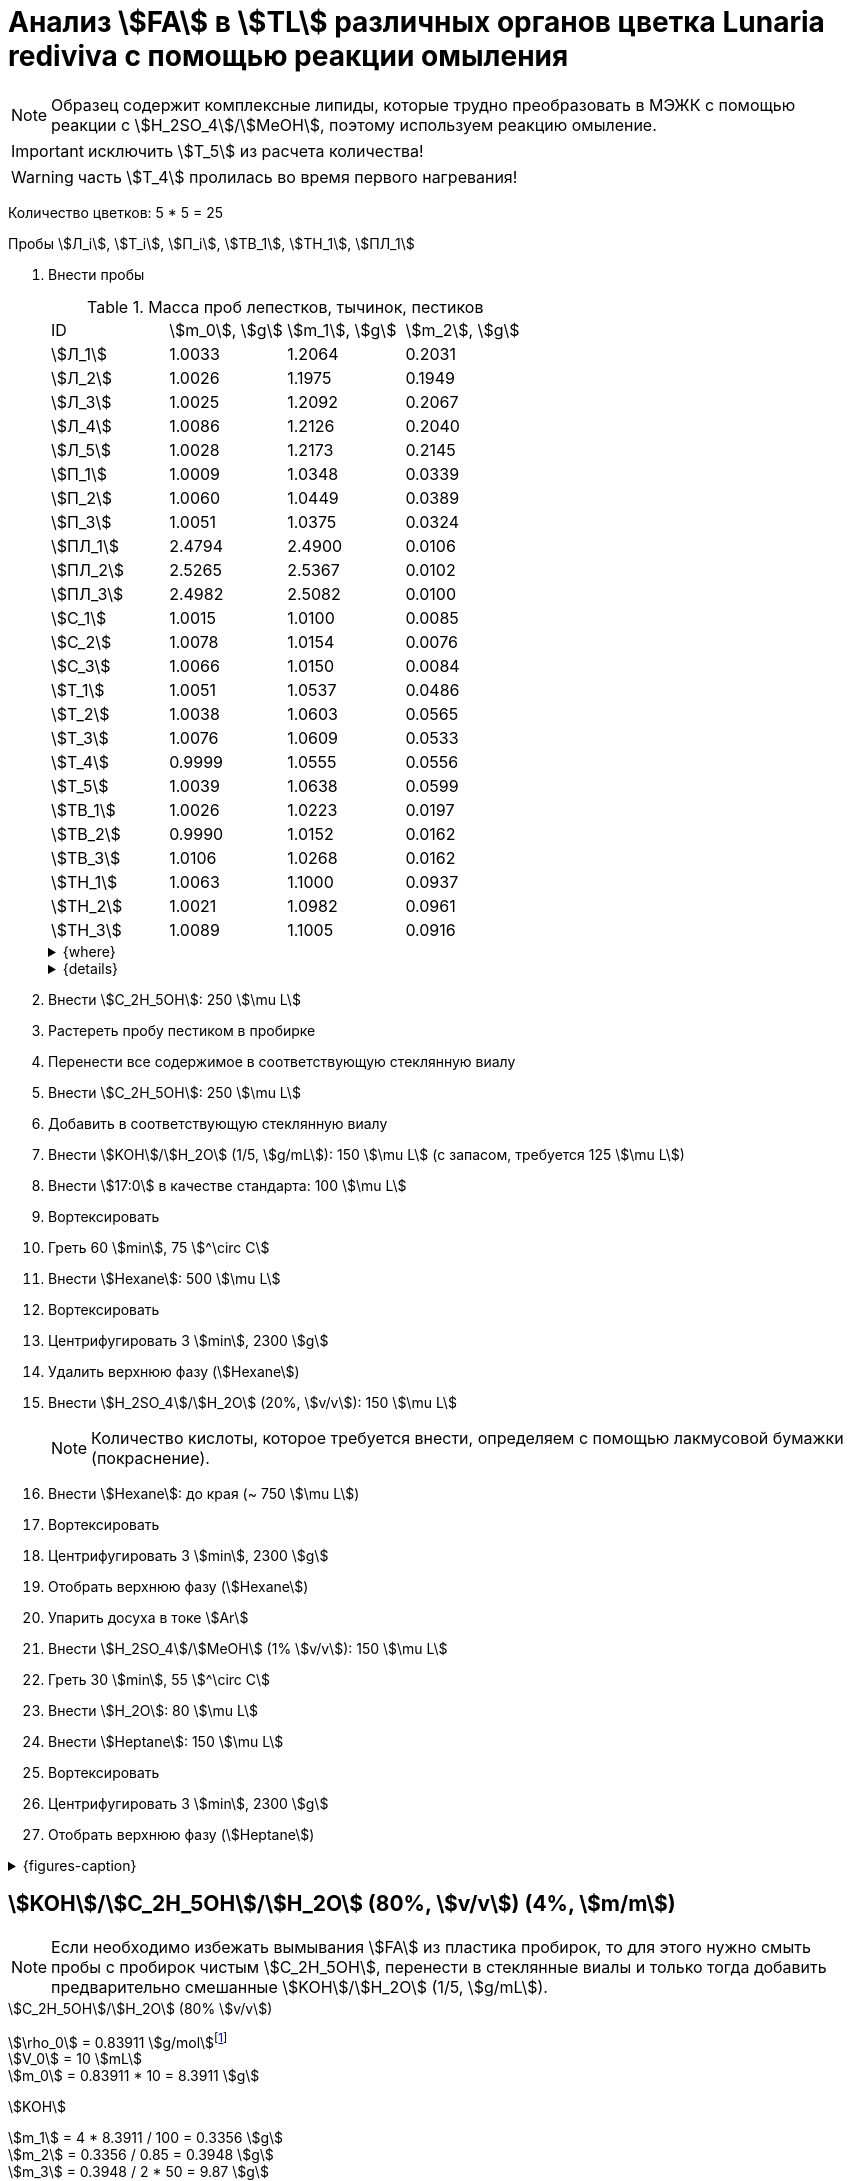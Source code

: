 = Анализ stem:[FA] в stem:[TL] различных органов цветка *Lunaria rediviva* с помощью реакции омыления
:page-categories: [Experiment]
:page-tags: [FA, Laboratory, Log, LunariaRediviva, Saponification, TL]
:page-update: [2024-05-17, 2024-05-20, 2024-05-21, 2024-05-27, 2024-05-28]

:d975d663: footnote:d975d663-8919-5eba-abaa-1f497810f856[Таблицы для определения содержания этилового спирта в водно-спиртовых растворах Том 1, с. 21. http://www.integralas.ru/docs/t1.pdf[🔗^]]

NOTE: Образец содержит комплексные липиды, которые трудно преобразовать в МЭЖК с помощью реакции с stem:[H_2SO_4]/stem:[MeOH], поэтому используем реакцию омыление.

IMPORTANT: исключить stem:[T_5] из расчета количества!

WARNING: часть stem:[T_4] пролилась во время первого нагревания!

Количество цветков: 5 * 5 = 25

Пробы stem:[Л_i], stem:[Т_i], stem:[П_i], stem:[ТВ_1], stem:[ТН_1], stem:[ПЛ_1]

. Внести пробы
+
--
.Масса проб лепестков, тычинок, пестиков
[cols="4*", frame=all, grid=all]
|===
|ID         |stem:[m_0], stem:[g]|stem:[m_1], stem:[g]|stem:[m_2], stem:[g]
|stem:[Л_1] |1.0033              |1.2064              |0.2031
|stem:[Л_2] |1.0026              |1.1975              |0.1949
|stem:[Л_3] |1.0025              |1.2092              |0.2067
|stem:[Л_4] |1.0086              |1.2126              |0.2040
|stem:[Л_5] |1.0028              |1.2173              |0.2145
|stem:[П_1] |1.0009              |1.0348              |0.0339
|stem:[П_2] |1.0060              |1.0449              |0.0389
|stem:[П_3] |1.0051              |1.0375              |0.0324
|stem:[ПЛ_1]|2.4794              |2.4900              |0.0106
|stem:[ПЛ_2]|2.5265              |2.5367              |0.0102
|stem:[ПЛ_3]|2.4982              |2.5082              |0.0100
|stem:[С_1] |1.0015              |1.0100              |0.0085
|stem:[С_2] |1.0078              |1.0154              |0.0076
|stem:[С_3] |1.0066              |1.0150              |0.0084
|stem:[Т_1] |1.0051              |1.0537              |0.0486
|stem:[Т_2] |1.0038              |1.0603              |0.0565
|stem:[Т_3] |1.0076              |1.0609              |0.0533
|stem:[Т_4] |0.9999              |1.0555              |0.0556
|stem:[Т_5] |1.0039              |1.0638              |0.0599
|stem:[ТВ_1]|1.0026              |1.0223              |0.0197
|stem:[ТВ_2]|0.9990              |1.0152              |0.0162
|stem:[ТВ_3]|1.0106              |1.0268              |0.0162
|stem:[ТН_1]|1.0063              |1.1000              |0.0937
|stem:[ТН_2]|1.0021              |1.0982              |0.0961
|stem:[ТН_3]|1.0089              |1.1005              |0.0916
|===

.{where}
[%collapsible]
====
stem:[m_0]:: Масса пустой пробирки
stem:[m_1]:: Масса пробирки с пробой
stem:[m_2]:: Масса пробы

stem:[Л_i]:: Лепестки
stem:[П_i]:: Пестики
stem:[ПЛ_i]:: Пыльца
stem:[С_i]:: Семена
stem:[Т_i]:: Тычинки
stem:[ТВ_i]:: Верхние части тычинок (пыльники)
stem:[ТН_i]:: Нижние части тычинок (тычиночные нити)
====

.{details}
[%collapsible]
====
stem:[SD_Л] = 0.20464 ± 0.007055 (3.4%) +
stem:[SD_Т] = 0.05478 ± 0.004190 (7.6%) +
stem:[SD_П] = 0.03507 ± 0.003403 (9.7%) +
====
--
. Внести stem:[C_2H_5OH]: 250 stem:[\mu L]
. Растереть пробу пестиком в пробирке
. Перенести все содержимое в соответствующую стеклянную виалу
. Внести stem:[C_2H_5OH]: 250 stem:[\mu L]
. Добавить в соответствующую стеклянную виалу
. Внести stem:[KOH]/stem:[H_2O] (1/5, stem:[g/mL]): 150 stem:[\mu L] (с запасом, требуется 125 stem:[\mu L])
. Внести stem:[17:0] в качестве стандарта: 100 stem:[\mu L]
. Вортексировать
. Греть 60 stem:[min], 75 stem:[^\circ C]
. Внести stem:[Hexane]: 500 stem:[\mu L]
. Вортексировать
. Центрифугировать 3 stem:[min], 2300 stem:[g]
. Удалить верхнюю фазу (stem:[Hexane])
. Внести stem:[H_2SO_4]/stem:[H_2O] (20%, stem:[v/v]): 150 stem:[\mu L]
+
NOTE: Количество кислоты, которое требуется внести, определяем с помощью лакмусовой бумажки (покраснение).
. Внести stem:[Hexane]: до края (~ 750 stem:[\mu L])
. Вортексировать
. Центрифугировать 3 stem:[min], 2300 stem:[g]
. Отобрать верхнюю фазу (stem:[Hexane])
. Упарить досуха в токе stem:[Ar]
. Внести stem:[H_2SO_4]/stem:[MeOH] (1% stem:[v/v]): 150 stem:[\mu L]
. Греть 30 stem:[min], 55 stem:[^\circ C]
. Внести stem:[H_2O]: 80 stem:[\mu L]
. Внести stem:[Heptane]: 150 stem:[\mu L]
. Вортексировать
. Центрифугировать 3 stem:[min], 2300 stem:[g]
. Отобрать верхнюю фазу (stem:[Heptane])

.{figures-caption}
[%collapsible]
====
[cols="4*a", frame=none, grid=none]
|===
|image:https://lh3.googleusercontent.com/pw/AP1GczOZEBO4IbBYBejWe2cKbnvPndFrfMYJMqNJhnoyOyZJcNuqQptj2TDyvqNtV-FbitjRbWV-c0UkNbdVruALeysr5j_b0P6FjziAlZ770S2YkZpYu0rIfky8hFHrh3sHtLl_r0HUMB-yNrqnKldoEed7=w1236-h925-s-no-gm?authuser=0[link=https://lh3.googleusercontent.com/pw/AP1GczOZEBO4IbBYBejWe2cKbnvPndFrfMYJMqNJhnoyOyZJcNuqQptj2TDyvqNtV-FbitjRbWV-c0UkNbdVruALeysr5j_b0P6FjziAlZ770S2YkZpYu0rIfky8hFHrh3sHtLl_r0HUMB-yNrqnKldoEed7=w1236-h925-s-no-gm?authuser=0]
|image:https://lh3.googleusercontent.com/pw/AP1GczNHZA2dh7K8yhBlLFFbM06wqluBG8ks3paXZaHFIahZ_bb0EdyHj3BWZH2XUyjQbdcySA-EsY6rQ6JzGajhIRFaQ-WSleGkJE99TFvHUdtAwTCEhrmWpF_EuMRM-WVgovzn2Y4hHJgML2W6VR9CdGQr=w1236-h925-s-no-gm?authuser=0[link=https://lh3.googleusercontent.com/pw/AP1GczNHZA2dh7K8yhBlLFFbM06wqluBG8ks3paXZaHFIahZ_bb0EdyHj3BWZH2XUyjQbdcySA-EsY6rQ6JzGajhIRFaQ-WSleGkJE99TFvHUdtAwTCEhrmWpF_EuMRM-WVgovzn2Y4hHJgML2W6VR9CdGQr=w1236-h925-s-no-gm?authuser=0]
|image:https://lh3.googleusercontent.com/pw/AP1GczOc8k-36FXwh7MeY4Wo2C7tc7wwsm4N9_ssIoEKudivANpENuQuHMM3he8ki_JLZtov0LtitBJ-68ObWfuhTWIVGcXkeKI07O5IMsy2rUgUERecC1jXWSSYrlb8L-TX-vjcQg0ltIbBbCDs77r5hxHQ=w1236-h925-s-no-gm?authuser=0[link=https://lh3.googleusercontent.com/pw/AP1GczOc8k-36FXwh7MeY4Wo2C7tc7wwsm4N9_ssIoEKudivANpENuQuHMM3he8ki_JLZtov0LtitBJ-68ObWfuhTWIVGcXkeKI07O5IMsy2rUgUERecC1jXWSSYrlb8L-TX-vjcQg0ltIbBbCDs77r5hxHQ=w1236-h925-s-no-gm?authuser=0]
|image:https://lh3.googleusercontent.com/pw/AP1GczNuXguH2HPx9AGn87zc8ktRaPOTJQI5PmlC7PGvXyqnhsUa4whpT645frBZ6IAZ-IGA6_F2atNAP5JtEoeDOOmUl9QZHr5R0gQsdzC1dVUKuONAmfVhhvlfC4JcKQ4fiVJA3Z0qVRmPuj28Njtb4UhD=w721-h539-s-no-gm?authuser=0[link=https://lh3.googleusercontent.com/pw/AP1GczNuXguH2HPx9AGn87zc8ktRaPOTJQI5PmlC7PGvXyqnhsUa4whpT645frBZ6IAZ-IGA6_F2atNAP5JtEoeDOOmUl9QZHr5R0gQsdzC1dVUKuONAmfVhhvlfC4JcKQ4fiVJA3Z0qVRmPuj28Njtb4UhD=w721-h539-s-no-gm?authuser=0]
|image:https://lh3.googleusercontent.com/pw/AP1GczNHZA2dh7K8yhBlLFFbM06wqluBG8ks3paXZaHFIahZ_bb0EdyHj3BWZH2XUyjQbdcySA-EsY6rQ6JzGajhIRFaQ-WSleGkJE99TFvHUdtAwTCEhrmWpF_EuMRM-WVgovzn2Y4hHJgML2W6VR9CdGQr=w1236-h925-s-no-gm?authuser=0[link=https://lh3.googleusercontent.com/pw/AP1GczNHZA2dh7K8yhBlLFFbM06wqluBG8ks3paXZaHFIahZ_bb0EdyHj3BWZH2XUyjQbdcySA-EsY6rQ6JzGajhIRFaQ-WSleGkJE99TFvHUdtAwTCEhrmWpF_EuMRM-WVgovzn2Y4hHJgML2W6VR9CdGQr=w1236-h925-s-no-gm?authuser=0]
|image:https://lh3.googleusercontent.com/pw/AP1GczP2GSqzF4NNXyIxceXgNw4hFsFL_qYM_mb9bP49VPqjrI-hvA6na2p9EGITELffyWuXTa5-Y0CYb4SDbvvBuucZeL1Ay2hYinsy0dhGrCMPp-jkdxx3NHxPFrvmtuUbH5TKMLP8H7CIzs8Y-RTZ7RL6=w1236-h925-s-no-gm?authuser=0[link=https://lh3.googleusercontent.com/pw/AP1GczP2GSqzF4NNXyIxceXgNw4hFsFL_qYM_mb9bP49VPqjrI-hvA6na2p9EGITELffyWuXTa5-Y0CYb4SDbvvBuucZeL1Ay2hYinsy0dhGrCMPp-jkdxx3NHxPFrvmtuUbH5TKMLP8H7CIzs8Y-RTZ7RL6=w1236-h925-s-no-gm?authuser=0]
|image:https://lh3.googleusercontent.com/pw/AP1GczMx2ahgbWIQeUxEgcYPDtoqvWkLbi_rGaEvgZ-TE12-P2RndC7EOcopDOcvVo_3RqSh2BtEAT9Ab1VBMXyLK3yTyDQ9gTBPbOlOkQ9HlAqcsAw_QGosCwvKxAH1EqwSQRr5HTZ5Enk6BN3D8vheGhvj=w1236-h925-s-no-gm?authuser=0[link=https://lh3.googleusercontent.com/pw/AP1GczMx2ahgbWIQeUxEgcYPDtoqvWkLbi_rGaEvgZ-TE12-P2RndC7EOcopDOcvVo_3RqSh2BtEAT9Ab1VBMXyLK3yTyDQ9gTBPbOlOkQ9HlAqcsAw_QGosCwvKxAH1EqwSQRr5HTZ5Enk6BN3D8vheGhvj=w1236-h925-s-no-gm?authuser=0]
|image:https://lh3.googleusercontent.com/pw/AP1GczMMXpnhso1k_6W4RIUkJoFxu40xRSopLPRu2kgBGvRiKZyyMB8a3mkxqzvZY7tUNdFdqLWoIhTFAOHxduuPQSACk2KktVt2VZ-mYR95n0JyzEvRFV_hG-4qUNFSCgztCPEz-okA3niXQOuwZg1XIZ9p=w1236-h925-s-no-gm?authuser=0[link=https://lh3.googleusercontent.com/pw/AP1GczMMXpnhso1k_6W4RIUkJoFxu40xRSopLPRu2kgBGvRiKZyyMB8a3mkxqzvZY7tUNdFdqLWoIhTFAOHxduuPQSACk2KktVt2VZ-mYR95n0JyzEvRFV_hG-4qUNFSCgztCPEz-okA3niXQOuwZg1XIZ9p=w1236-h925-s-no-gm?authuser=0]
4.+|image:https://lh3.googleusercontent.com/pw/AP1GczM8tPl78F7g6CS7e8DI9K1AGUdSyQ8FX3V7QxhUWQTsZy2IT3FxMlnBeWVIdEkoItsajtFyVLryPPo7zOkkQS9NPXy_j07oauxjzXtR77jY8f2x5rP5rz7RXC3jx5t5gEJLNt8aYEyHI17S7Kt1DXA8=w1280-h416-s-no-gm?authuser=0[link=https://lh3.googleusercontent.com/pw/AP1GczM8tPl78F7g6CS7e8DI9K1AGUdSyQ8FX3V7QxhUWQTsZy2IT3FxMlnBeWVIdEkoItsajtFyVLryPPo7zOkkQS9NPXy_j07oauxjzXtR77jY8f2x5rP5rz7RXC3jx5t5gEJLNt8aYEyHI17S7Kt1DXA8=w1280-h416-s-no-gm?authuser=0]
|===
====

== stem:[KOH]/stem:[C_2H_5OH]/stem:[H_2O] (80%, stem:[v/v]) (4%, stem:[m/m])

NOTE: Если необходимо избежать вымывания stem:[FA] из пластика пробирок, то для этого нужно смыть пробы с пробирок чистым stem:[C_2H_5OH], перенести в стеклянные виалы и только тогда добавить предварительно смешанные stem:[KOH]/stem:[H_2O] (1/5, stem:[g/mL]).

.stem:[C_2H_5OH]/stem:[H_2O] (80% stem:[v/v])
stem:[\rho_0] = 0.83911 stem:[g/mol]{d975d663} +
stem:[V_0] = 10 stem:[mL] +
stem:[m_0] = 0.83911 * 10 = 8.3911 stem:[g] +

.stem:[KOH]
stem:[m_1] = 4 * 8.3911 / 100 = 0.3356 stem:[g] +
stem:[m_2] = 0.3356 / 0.85 = 0.3948 stem:[g] +
stem:[m_3] = 0.3948 / 2 * 50 = 9.87 stem:[g] +

.{where}
[%collapsible]
====
stem:[\rho_0]:: плотность stem:[C_2H_5OH]/stem:[H_2O] (80% stem:[v/v]) при 25 stem:[^\circ C]
stem:[V_0]:: объем stem:[C_2H_5OH]/stem:[H_2O] (80% stem:[v/v])
stem:[m_0]:: масса 10 stem:[mL] stem:[C_2H_5OH]/stem:[H_2O] (80% stem:[v/v])
stem:[m_1]:: масса stem:[KOH] (100%), требующаяся для приготовления раствора 2 stem:[mL] раствора stem:[KOH]/stem:[H_2O]
stem:[m_2]:: масса stem:[KOH] (85%), требующаяся для приготовления 10 stem:[mL] stem:[KOH]/stem:[C_2H_5OH]/stem:[H_2O] (80%, stem:[v/v]) (4%, stem:[m/m]) или 2 stem:[mL] stem:[KOH]/stem:[H_2O] (1/5, stem:[g/mL])
stem:[m_3]:: масса stem:[KOH] (85%), требующаяся для приготовления 250 stem:[mL] stem:[KOH]/stem:[C_2H_5OH]/stem:[H_2O] (80%, stem:[v/v]) (4%, stem:[m/m]) или 50 stem:[mL] раствора stem:[KOH]/stem:[H_2O] (1/5, stem:[g/mL])
====
